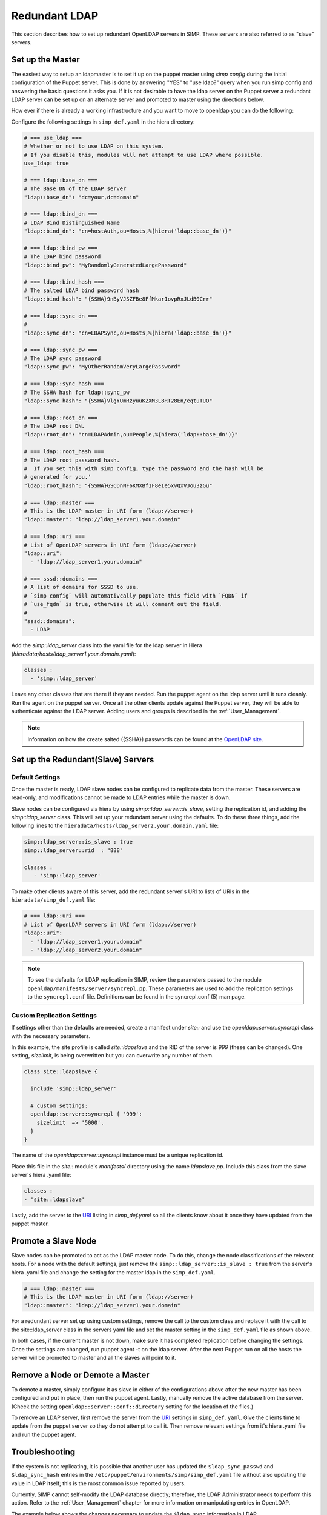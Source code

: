 Redundant LDAP
==============

This section describes how to set up redundant OpenLDAP servers in SIMP.  These
servers are also referred to as "slave" servers.


Set up the Master
-----------------

The easiest way to setup an ldapmaster is to set it up on the puppet master
using `simp config` during the initial configuration of the Puppet server. This
is done by answering "YES" to "use ldap?" query when you run simp config and
answering the basic questions it asks you.  If it is not desirable to have the
ldap server on the Puppet server a redundant LDAP server can be set up on an
alternate server and promoted to master using the directions below.

How ever if there is already a working infrastructure and you want to move to
openldap you can do the following:

Configure the following settings in ``simp_def.yaml`` in the hiera directory:

.. code-block:: yaml

 # === use_ldap ===
 # Whether or not to use LDAP on this system.
 # If you disable this, modules will not attempt to use LDAP where possible.
 use_ldap: true

 # === ldap::base_dn ===
 # The Base DN of the LDAP server
 "ldap::base_dn": "dc=your,dc=domain"

 # === ldap::bind_dn ===
 # LDAP Bind Distinguished Name
 "ldap::bind_dn": "cn=hostAuth,ou=Hosts,%{hiera('ldap::base_dn')}"

 # === ldap::bind_pw ===
 # The LDAP bind password
 "ldap::bind_pw": "MyRandomlyGeneratedLargePassword"

 # === ldap::bind_hash ===
 # The salted LDAP bind password hash
 "ldap::bind_hash": "{SSHA}9nByVJSZFBe8FfMkar1ovpRxJLdB0Crr"

 # === ldap::sync_dn ===
 #
 "ldap::sync_dn": "cn=LDAPSync,ou=Hosts,%{hiera('ldap::base_dn')}"

 # === ldap::sync_pw ===
 # The LDAP sync password
 "ldap::sync_pw": "MyOtherRandomVeryLargePassword"

 # === ldap::sync_hash ===
 # The SSHA hash for ldap::sync_pw
 "ldap::sync_hash": "{SSHA}VlgYUmRzyuuKZXM3L8RT28En/eqtuTUO"

 # === ldap::root_dn ===
 # The LDAP root DN.
 "ldap::root_dn": "cn=LDAPAdmin,ou=People,%{hiera('ldap::base_dn')}"

 # === ldap::root_hash ===
 # The LDAP root password hash.
 #  If you set this with simp config, type the password and the hash will be
 # generated for you.'
 "ldap::root_hash": "{SSHA}GSCDnNF6KMXBf1F8eIe5xvQxVJou3zGu"

 # === ldap::master ===
 # This is the LDAP master in URI form (ldap://server)
 "ldap::master": "ldap://ldap_server1.your.domain"

 # === ldap::uri ===
 # List of OpenLDAP servers in URI form (ldap://server)
 "ldap::uri":
   - "ldap://ldap_server1.your.domain"

 # === sssd::domains ===
 # A list of domains for SSSD to use.
 # `simp config` will automativcally populate this field with `FQDN` if
 # `use_fqdn` is true, otherwise it will comment out the field.
 #
 "sssd::domains":
   - LDAP


Add the `simp::ldap_server` class into the yaml file for the ldap server in
Hiera (`hieradata/hosts/ldap_server1.your.domain.yaml`):

.. code-block:: yaml

 classes :
   - 'simp::ldap_server'

Leave any other classes that are there if they are needed.  Run the puppet
agent on the ldap server until it runs cleanly. Run the agent on the puppet
server.  Once all the other clients update against the Puppet server, they will
be able to authenticate against the LDAP server.  Adding users and groups is
described in the :ref:`User_Management`.

.. note::

 Information on how the create salted ({SSHA}) passwords can be found at the
 `OpenLDAP site <http://www.openldap.org/faq/data/cache/347.html>`__.


Set up the Redundant(Slave) Servers
-----------------------------------

Default Settings
~~~~~~~~~~~~~~~~

Once the master is ready, LDAP slave nodes can be configured to replicate data
from the master. These servers are read-only, and modifications cannot be made
to LDAP entries while the master is down.

Slave nodes can be configured via hiera by using `simp::ldap_server::is_slave`,
setting the replication id, and adding the `simp::ldap_server` class.  This
will set up your redundant server using the defaults. To do these three things,
add the following lines to the
``hieradata/hosts/ldap_server2.your.domain.yaml`` file:

.. code-block:: yaml

 simp::ldap_server::is_slave : true
 simp::ldap_server::rid  : "888"

 classes :
    - 'simp::ldap_server'

.. _URI:

To make other clients aware of this server, add the redundant server's URI to
lists of URIs in the ``hieradata/simp_def.yaml`` file:

.. code-block:: yaml

 # === ldap::uri ===
 # List of OpenLDAP servers in URI form (ldap://server)
 "ldap::uri":
   - "ldap://ldap_server1.your.domain"
   - "ldap://ldap_server2.your.domain"

.. note::

 To see the defaults for LDAP replication in SIMP, review the parameters passed
 to the module ``openldap/manifests/server/syncrepl.pp``. These parameters are
 used to add the replication settings to the ``syncrepl.conf`` file.
 Definitions can be found in the syncrepl.conf (5) man page.


Custom Replication Settings
~~~~~~~~~~~~~~~~~~~~~~~~~~~

If settings other than the defaults are needed, create a manifest under
`site::` and use the `openldap::server::syncrepl` class with the necessary
parameters.

In this example, the site profile is called `site::ldapslave` and the RID of
the server is `999` (these can be changed).  One setting, `sizelimit`, is being
overwritten but you can overwrite any number of them.

.. code-block:: ruby

 class site::ldapslave {

   include 'simp::ldap_server'

   # custom settings:
   openldap::server::syncrepl { '999':
     sizelimit  => '5000',
   }
 }

The name of the `openldap::server::syncrepl` instance must be a unique replication id.

Place this file in the `site::` module's  `manifests/` directory using the name
`ldapslave.pp`.   Include this class from the slave server's hiera .yaml file:

.. code-block:: yaml

 classes :
 - 'site::ldapslave'


Lastly, add the server to the URI_ listing in `simp_def.yaml` so all the
clients know about it once they have updated from the puppet master.

Promote a Slave Node
--------------------

Slave nodes can be promoted to act as the LDAP master node. To do this, change
the node classifications of the relevant hosts.  For a node with the default
settings, just remove the ``simp::ldap_server::is_slave : true`` from the
server's hiera .yaml file and change the setting for the master ldap in the
``simp_def.yaml``.

.. code-block:: yaml

 # === ldap::master ===
 # This is the LDAP master in URI form (ldap://server)
 "ldap::master": "ldap://ldap_server1.your.domain"

For a redundant server set up using custom settings, remove the call to the
custom class and replace it with the call to the site::ldap_server class in the
servers yaml file and set the master setting in the ``simp_def.yaml`` file as
shown above.

In both cases, if the current master is not down, make sure it has completed
replication before changing the settings.  Once the settings are changed, run
puppet agent -t on the ldap server. After the next Puppet run on all the hosts
the server will be promoted to master and all the slaves will point to it.

Remove a Node or Demote a Master
--------------------------------

To demote a master, simply configure it as slave in either of the
configurations above after the new master has been configured and put in place,
then run the puppet agent.  Lastly, manually remove the active database from
the server. (Check the setting ``openldap::server::conf::directory`` setting
for the location of the files.)

To remove an LDAP server, first remove the server from the URI_  settings in
``simp_def.yaml``.  Give the clients time to update from the puppet server so
they do not attempt to call it.  Then remove relevant settings from it's hiera
.yaml file and run the puppet agent.

Troubleshooting
---------------

If the system is not replicating, it is possible that another user has updated
the ``$ldap_sync_passwd`` and ``$ldap_sync_hash`` entries in the
``/etc/puppet/environments/simp/simp_def.yaml`` file without also updating the
value in LDAP itself; this is the most common issue reported by users.

Currently, SIMP cannot self-modify the LDAP database directly; therefore, the
LDAP Administrator needs to perform this action. Refer to the
:ref:`User_Management` chapter for more information on manipulating entries in
OpenLDAP.

The example below shows the changes necessary to update the
``$ldap_sync`` information in LDAP.

Update ``$ldap_sync`` Information in LDAP Examples

.. code-block:: yaml

  dn: cn=LDAPSync,ou=People,dc=your,dc=domain
  changetype: modify
  replace: userPassword
  userPassword: <Hash from $ldap_sync_hash>


Further Information
--------------------

The `OpenLDAP site <http://www.openldap.org/doc/admin24/intro.html>`__ contains more information on configuring and maintaining Open LDAP servers.

